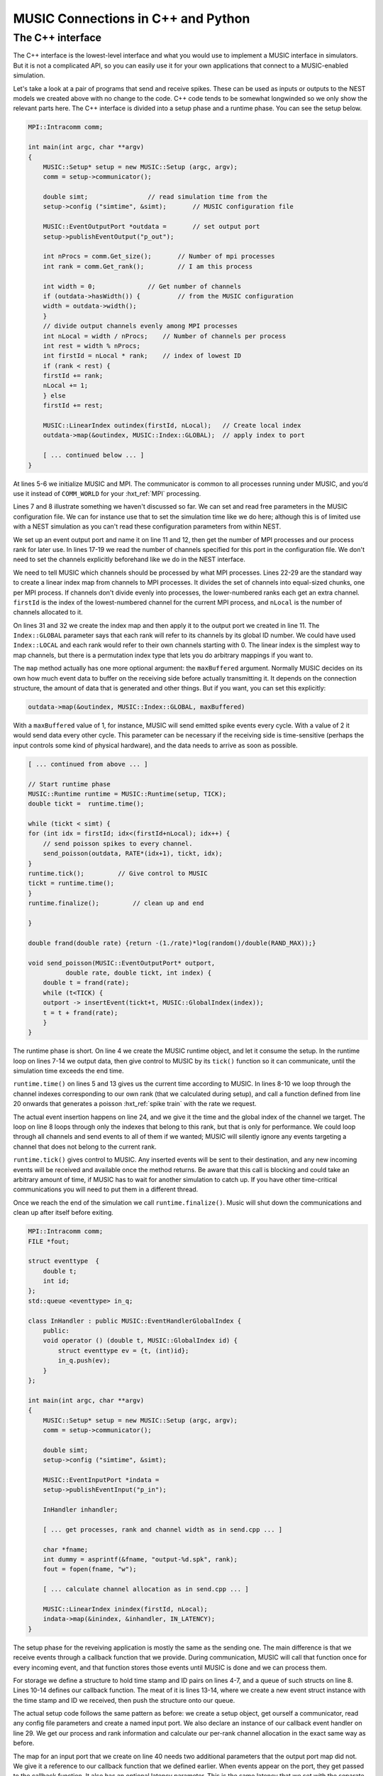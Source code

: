 .. _music_tutorial_3:

MUSIC Connections in C++ and Python
===================================

The C++ interface
-----------------

The C++ interface is the lowest-level interface and what you would use
to implement a MUSIC interface in simulators. But it is not a
complicated API, so you can easily use it for your own applications that
connect to a MUSIC-enabled simulation.

Let's take a look at a pair of programs that send and receive spikes.
These can be used as inputs or outputs to the NEST models we created
above with no change to the code. C++ code tends to be somewhat
longwinded so we only show the relevant parts here. The C++ interface is
divided into a setup phase and a runtime phase. You can see the setup below.

.. code-block:: cpp

    MPI::Intracomm comm;

    int main(int argc, char **argv)
    {
        MUSIC::Setup* setup = new MUSIC::Setup (argc, argv);
        comm = setup->communicator();

        double simt;                // read simulation time from the
        setup->config ("simtime", &simt);       // MUSIC configuration file

        MUSIC::EventOutputPort *outdata =       // set output port
        setup->publishEventOutput("p_out");

        int nProcs = comm.Get_size();       // Number of mpi processes
        int rank = comm.Get_rank();         // I am this process

        int width = 0;              // Get number of channels
        if (outdata->hasWidth()) {          // from the MUSIC configuration
        width = outdata->width();
        }
        // divide output channels evenly among MPI processes
        int nLocal = width / nProcs;    // Number of channels per process
        int rest = width % nProcs;
        int firstId = nLocal * rank;    // index of lowest ID
        if (rank < rest) {
        firstId += rank;
        nLocal += 1;
        } else
        firstId += rest;

        MUSIC::LinearIndex outindex(firstId, nLocal);   // Create local index
        outdata->map(&outindex, MUSIC::Index::GLOBAL);  // apply index to port

        [ ... continued below ... ]
    }

At lines 5-6 we initialize MUSIC and MPI. The communicator is common to
all processes running under MUSIC, and you’d use it instead of
``COMM_WORLD`` for your :hxt_ref:`MPI` processing.

Lines 7 and 8 illustrate something we haven't discussed so far. We can
set and read free parameters in the MUSIC configuration file. We can for
instance use that to set the simulation time like we do here; although
this is of limited use with a NEST simulation as you can't read these
configuration parameters from within NEST.

We set up an event output port and name it on line 11 and 12, then get
the number of MPI processes and our process rank for later use. In lines
17-19 we read the number of channels specified for this port in the
configuration file. We don't need to set the channels explicitly
beforehand like we do in the NEST interface.

We need to tell MUSIC which channels should be processed by what MPI
processes. Lines 22-29 are the standard way to create a linear index map
from channels to MPI processes. It divides the set of channels into
equal-sized chunks, one per MPI process. If channels don't divide evenly
into processes, the lower-numbered ranks each get an extra channel.
``firstId`` is the index of the lowest-numbered channel for
the current MPI process, and ``nLocal`` is the number of
channels allocated to it.

On lines 31 and 32 we create the index map and then apply it to the
output port we created in line 11. The ``Index::GLOBAL``
parameter says that each rank will refer to its channels by its global
ID number. We could have used ``Index::LOCAL`` and each
rank would refer to their own channels starting with 0. The linear index
is the simplest way to map channels, but there is a permutation index
type that lets you do arbitrary mappings if you want to.

The ``map`` method actually has one more optional argument:
the ``maxBuffered`` argument. Normally MUSIC decides on its
own how much event data to buffer on the receiving side before actually
transmitting it. It depends on the connection structure, the amount of
data that is generated and other things. But if you want, you can set
this explicitly:

.. code-block:: cpp

    outdata->map(&outindex, MUSIC::Index::GLOBAL, maxBuffered)

With a ``maxBuffered`` value of 1, for instance, MUSIC will
send emitted spike events every cycle. With a value of 2 it would send
data every other cycle. This parameter can be necessary if the receiving
side is time-sensitive (perhaps the input controls some kind of physical
hardware), and the data needs to arrive as soon as possible.

.. code-block:: cpp


    [ ... continued from above ... ]

    // Start runtime phase
    MUSIC::Runtime runtime = MUSIC::Runtime(setup, TICK);
    double tickt =  runtime.time();

    while (tickt < simt) {
    for (int idx = firstId; idx<(firstId+nLocal); idx++) {
        // send poisson spikes to every channel.
        send_poisson(outdata, RATE*(idx+1), tickt, idx);
    }
    runtime.tick();         // Give control to MUSIC
    tickt = runtime.time();
    }
    runtime.finalize();         // clean up and end

    }

    double frand(double rate) {return -(1./rate)*log(random()/double(RAND_MAX));}

    void send_poisson(MUSIC::EventOutputPort* outport,
              double rate, double tickt, int index) {
        double t = frand(rate);
        while (t<TICK) {
        outport -> insertEvent(tickt+t, MUSIC::GlobalIndex(index));
        t = t + frand(rate);
        }
    }

The runtime phase is short. On line 4 we create the MUSIC runtime
object, and let it consume the setup. In the runtime loop on lines 7-14
we output data, then give control to MUSIC by its
``tick()`` function so it can communicate, until the
simulation time exceeds the end time.

``runtime.time()`` on lines 5 and 13 gives us the current
time according to MUSIC. In lines 8-10 we loop through the channel
indexes corresponding to our own rank (that we calculated during setup),
and call a function defined from line 20 onwards that generates a
poisson :hxt_ref:`spike train` with the rate we request.

The actual event insertion happens on line 24, and we give it the time
and the global index of the channel we target. The loop on line 8 loops
through only the indexes that belong to this rank, but that is only for
performance. We could loop through all channels and send events to all
of them if we wanted; MUSIC will silently ignore any events targeting a
channel that does not belong to the current rank.

``runtime.tick()`` gives control to MUSIC. Any inserted
events will be sent to their destination, and any new incoming events
will be received and available once the method returns. Be aware that
this call is blocking and could take an arbitrary amount of time, if
MUSIC has to wait for another simulation to catch up. If you have other
time-critical communications you will need to put them in a different
thread.

Once we reach the end of the simulation we call
``runtime.finalize()``. Music will shut down the
communications and clean up after itself before exiting.

.. code-block:: cpp

    MPI::Intracomm comm;
    FILE *fout;

    struct eventtype  {
        double t;
        int id;
    };
    std::queue <eventtype> in_q;

    class InHandler : public MUSIC::EventHandlerGlobalIndex {
        public:
        void operator () (double t, MUSIC::GlobalIndex id) {
            struct eventtype ev = {t, (int)id};
            in_q.push(ev);
        }
    };

    int main(int argc, char **argv)
    {
        MUSIC::Setup* setup = new MUSIC::Setup (argc, argv);
        comm = setup->communicator();

        double simt;
        setup->config ("simtime", &simt);

        MUSIC::EventInputPort *indata =
        setup->publishEventInput("p_in");

        InHandler inhandler;

        [ ... get processes, rank and channel width as in send.cpp ... ]

        char *fname;
        int dummy = asprintf(&fname, "output-%d.spk", rank);
        fout = fopen(fname, "w");

        [ ... calculate channel allocation as in send.cpp ... ]

        MUSIC::LinearIndex inindex(firstId, nLocal);
        indata->map(&inindex, &inhandler, IN_LATENCY);
    }

The setup phase for the reveiving application is mostly the same as the
sending one. The main difference is that we receive events through a
callback function that we provide. During communication, MUSIC will call
that function once for every incoming event, and that function stores
those events until MUSIC is done and we can process them.

For storage we define a structure to hold time stamp and ID pairs on
lines 4-7, and a queue of such structs on line 8. Lines 10-14 defines
our callback function. The meat of it is lines 13-14, where we create a
new event struct instance with the time stamp and ID we received, then
push the structure onto our queue.

The actual setup code follows the same pattern as before: we create a
setup object, get ourself a communicator, read any config file
parameters and create a named input port. We also declare an instance of
our callback event handler on line 29. We get our process and rank
information and calculate our per-rank channel allocation in the exact
same way as before.

The map for an input port that we create on line 40 needs two additional
parameters that the output port map did not. We give it a reference to
our callback function that we defined earlier. When events appear on the
port, they get passed to the callback function. It also has an optional
latency parameter. This is the same latency that we set with the
separate :py:func:`.SetAcceptableLatency` function in the NEST
example earlier, and it works the same way. Just remember that the MUSIC
unit of time is seconds, not milliseconds.

.. code-block:: cpp


    int main(int argc, char **argv)
    {
        MUSIC::Runtime runtime = MUSIC::Runtime(setup, TICK);
        double tickt = runtime.time();

        while (tickt < simt) {
        runtime.tick();     // Give control to MUSIC
        tickt = runtime.time();
        while (!in_q.empty()) {
            struct eventtype ev = in_q.front();
            fprintf (fout, "%d\t%.4f\n", ev.id, ev.t);
            in_q.pop();
        }
        }
        fclose(fout);
        runtime.finalize();
    }

The runtime is short. As before, we create a runtime object that consumes
the setup, then we loop until the MUSIC time exceeds our simulation
time. We call ``runtime.tick()`` each time through the loop
on line 8 and we process received events after the call to
``tick()``. If you had a process with both sending and
receiving ports, you would submit the sending data before the
``tick()`` call, and process the receiving data after it in
the same loop.

The ``in_q`` input queue we defined earlier holds any new
input events. We take the first element on line 10, then process it — we
write it out to a file — and finally pop it off the queue. When the
queue is empty we're done and go back around the main loop again.

Lastly we call ``runtime.finalize()`` as before.

Building the Code
~~~~~~~~~~~~~~~~~

We have to build our ``C++`` code. The example code is
already set up for the GNU Autotools, just to show how to do this for a
MUSIC project. There's only two build-related files we need to care
about (all the rest are autogenerated), ``configure.ac``
and ``Makefile.am``.

.. code-block::

    AC_INIT(simple, 1.0)
    AC_PREREQ([2.59])
    AM_INIT_AUTOMAKE([1.11 -Wall subdir-objects no-define foreign])
    AC_LANG([C++])
    AC_CONFIG_HEADERS([config.h])
    dnl # set OpenMPI compiler wrapper
    AC_PROG_CXX(mpicxx)
    AC_CHECK_LIB([music], [_init])
    AC_CHECK_HEADER([music.hh])
    AC_CONFIG_FILES([Makefile])
    AC_OUTPUT

The first three lines set the project name and version, the minimum
version of autotools we require and a list of options for Automake. Line
4 sets the current language, and line 5 that we want a config.h file.

Line 7 tells autoconf to use the ``mpicxx`` MPI wrapper as
the C++ compiler. Lines 8-9 tells it to test for the existence of the
``music`` library, and look for the
``music.hh`` include file.

.. code-block:: cpp

    bin_PROGRAMS = send recv
    send_SOURCES = send.cpp
    recv_SOURCES = recv.cpp

``Makefile.am`` has only three lines:
``bin_PROGRAMS`` lists the binaries we want to build.
``send_SOURCES`` and ``recv_SOURCES`` lists
the source files each one needs.

Your project should already be set up, but if you start from nothing,
you need to generate the rest of the build files. You'll need the
Autotools installed for that. The easiest way to generate all build
files is to use ``autoreconf``:

.. code-block:: sh

      autoreconf --install --force

Then you can build with the usual sequence of commands:

.. code-block:: sh

      ./configure
      make

Try the Code
~~~~~~~~~~~~

We can run these programs just like we did with the NEST example, using
a Music configuration file:

.. code-block:: cpp


    simtime=1.0
    [from]
      binary=./send
      np=2
    [to]
      binary=./recv
      np=2

      from.p_out -> to.p_in [2]

The structure is just the same as before. We have added a
``simtime`` parameter for the two applications to read, and
the binaries are our two new programs. We run this the same way:

.. code-block:: sh

    mpirun -np 4 music simple.music

You can change the simulation time by changing the
``simtime`` parameter at the top of the file. Also, these
apps are made to deal with any number of channels, so you can change
``[2]`` to anything you like. If you have more channels
than MPI processes for the ``recv`` app you will get more
than one channel recorded per output file, just as the channel
allocation code specified. If you have more MPI processes than input
channels, some output files will be empty.

You can connect these with the NEST models that we wrote earlier. Copy
them into the same directory. Then, in the ``cpp.music``
config file, change the ``binary`` parameter in
``[from]`` from ``binary=./send`` to
``binary=./send.py``. You get two sets of output files.
Concatenate them as before, and compare:

.. code-block:: cpp


    send.py            recv

    2   26.100         1    0.0261
    1   27.800         0    0.0278
    2   54.200         1    0.0542
    1   57.600         0    0.0576
    2   82.300         1    0.0823
    1   87.400         0    0.0874
    2   110.40         1    0.1104

Indeed, we get the expected result. The IDs from the ``python`` process on
the left are the originating neurons; the IDs on the right is the MUSIC
channel on the receiving side. And of course NEST deals in milliseconds
while MUSIC uses seconds.

This section has covered most things you need in order to use it for
straightforward user facing input and output applications. But there is a
lot more to the MUSIC API, especially if you intend to implement it as a
simulator interface, so you should consult the documentation for more
details.
